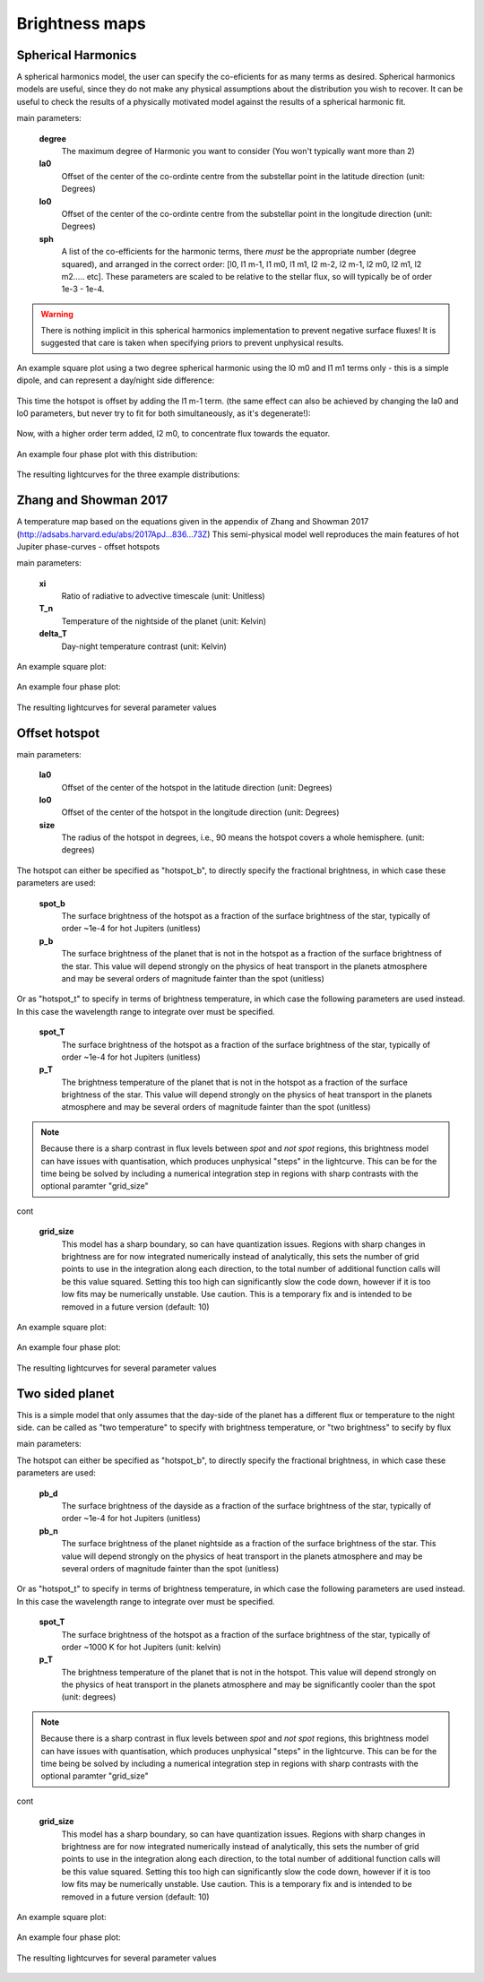 Brightness maps
=====================================

Spherical Harmonics
-----------------------

A spherical harmonics model, the user can specify the co-eficients for as many terms as desired. Spherical harmonics models are useful, since they do not make any physical assumptions about the distribution you wish to recover. It can be useful to check the results of a physically motivated model against the results of a spherical harmonic fit.

main parameters:

    **degree**
        The maximum degree of Harmonic you want to consider (You won't typically want more than 2)

    **la0**
        Offset of the center of the co-ordinte centre from the substellar point in the latitude direction (unit: Degrees)

    **lo0**
        Offset of the center of the co-ordinte centre from the substellar point in the longitude direction (unit: Degrees)

    **sph**
        A list of the co-efficients for the harmonic terms, there *must* be the appropriate number (degree squared), and arranged in the correct order: [l0, l1 m-1, l1 m0, l1 m1, l2 m-2, l2 m-1, l2 m0, l2 m1, l2 m2..... etc]. These parameters are scaled to be relative to the stellar flux, so will typically be of order 1e-3 - 1e-4.

.. warning:: There is nothing implicit in this spherical harmonics implementation to prevent negative surface fluxes! It is suggested that care is taken when specifying priors to prevent unphysical results.

An example square plot using a two degree spherical harmonic using the l0 m0 and l1 m1 terms only - this is a simple dipole, and can represent a day/night side difference:

.. figure:: images/spherical_b_square_1.png
    :width: 800px
    :align: center
    :alt: alternate text
    :figclass: align-center

This time the hotspot is offset by adding the l1 m-1 term. (the same effect can also be achieved by changing the la0 and lo0 parameters, but never try to fit for both simultaneously, as it's degenerate!):

.. figure:: images/spherical_b_square_2.png
    :width: 800px
    :align: center
    :alt: alternate text
    :figclass: align-center

Now, with a higher order term added, l2 m0, to concentrate flux towards the equator.

.. figure:: images/spherical_b_square_3.png
    :width: 800px
    :align: center
    :alt: alternate text
    :figclass: align-center

An example four phase plot with this distribution:

.. figure:: images/spherical_bright_map.png
    :width: 800px
    :align: center
    :alt: alternate text
    :figclass: align-center

The resulting lightcurves for the three example distributions:

.. figure:: images/spherical_change_j.png
    :width: 800px
    :align: center
    :alt: alternate text
    :figclass: align-center


Zhang and Showman 2017
-----------------------

A temperature map based on the equations given in the appendix of Zhang and Showman 2017 (http://adsabs.harvard.edu/abs/2017ApJ...836...73Z) This semi-physical model well reproduces the main features of hot Jupiter phase-curves - offset hotspots

main parameters:

	**xi**
		Ratio of radiative to advective timescale (unit: Unitless)

	**T_n**
		Temperature of the nightside of the planet (unit: Kelvin)

	**delta_T**
		Day-night temperature contrast (unit: Kelvin)

An example square plot:

.. figure:: images/zhang_t_square.png
    :width: 800px
    :align: center
    :alt: alternate text
    :figclass: align-center

An example four phase plot:

.. figure:: images/zhang_temp_map.png
    :width: 800px
    :align: center
    :alt: alternate text
    :figclass: align-center

The resulting lightcurves for several parameter values

.. figure:: images/zhang_change_eta.png
    :width: 800px
    :align: center
    :alt: alternate text
    :figclass: align-center


Offset hotspot
--------------------

main parameters:

	**la0**
		Offset of the center of the hotspot in the latitude direction (unit: Degrees)

	**lo0**
		Offset of the center of the hotspot in the longitude direction (unit: Degrees)

	**size**
		The radius of the hotspot in degrees, i.e., 90 means the hotspot covers a whole hemisphere. (unit: degrees)

The hotspot can either be specified as "hotspot_b", to directly specify the fractional brightness, in which case these parameters are used:

	**spot_b**
		The surface brightness of the hotspot as a fraction of the surface brightness of the star, typically of order ~1e-4 for hot Jupiters (unitless)

	**p_b**
		The surface brightness of the planet that is not in the hotspot as a fraction of the surface brightness of the star. This value will depend strongly on the physics of heat transport in the planets atmosphere and may be several orders of magnitude fainter than the spot (unitless)

Or as "hotspot_t" to specify in terms of brightness temperature, in which case the following parameters are used instead. In this case the wavelength range to integrate over must be specified.

	**spot_T**
		The surface brightness of the hotspot as a fraction of the surface brightness of the star, typically of order ~1e-4 for hot Jupiters (unitless)

	**p_T**
		The brightness temperature of the planet that is not in the hotspot as a fraction of the surface brightness of the star. This value will depend strongly on the physics of heat transport in the planets atmosphere and may be several orders of magnitude fainter than the spot (unitless)

.. note::  Because there is a sharp contrast in flux levels between *spot* and *not spot* regions, this brightness model can have issues with quantisation, which produces unphysical "steps" in the lightcurve. This can be for the time being be solved by including a numerical integration step in regions with sharp contrasts with the optional paramter "grid_size"

cont

	**grid_size**
		This model has a sharp boundary, so can have quantization issues. Regions with sharp changes in brightness are for now integrated numerically instead of analytically, this sets the number of grid points to use in the integration along each direction, to the total number of additional function calls will be this value squared. Setting this too high can significantly slow the code down, however if it is too low fits may be numerically unstable. Use caution. This is a temporary fix and is intended to be removed in a future version (default: 10)


An example square plot:

.. figure:: images/hotspot_t_square.png
    :width: 800px
    :align: center
    :alt: alternate text
    :figclass: align-center

An example four phase plot:

.. figure:: images/hotspot_t_temp_map.png
    :width: 800px
    :align: center
    :alt: alternate text
    :figclass: align-center

The resulting lightcurves for several parameter values

.. figure:: images/hotspot_t_change_offset.png
    :width: 800px
    :align: center
    :alt: alternate text
    :figclass: align-center

Two sided planet
--------------------

This is a simple model that only assumes that the day-side of the planet has a different flux or temperature to the night side. can be called as "two temperature" to specify with brightness temperature, or "two brightness" to secify by flux

main parameters:

The hotspot can either be specified as "hotspot_b", to directly specify the fractional brightness, in which case these parameters are used:

	**pb_d**
		The surface brightness of the dayside as a fraction of the surface brightness of the star, typically of order ~1e-4 for hot Jupiters (unitless)

	**pb_n**
		The surface brightness of the planet nightside as a fraction of the surface brightness of the star. This value will depend strongly on the physics of heat transport in the planets atmosphere and may be several orders of magnitude fainter than the spot (unitless)

Or as "hotspot_t" to specify in terms of brightness temperature, in which case the following parameters are used instead. In this case the wavelength range to integrate over must be specified.

	**spot_T**
		The surface brightness of the hotspot as a fraction of the surface brightness of the star, typically of order ~1000 K for hot Jupiters (unit: kelvin)

	**p_T**
		The brightness temperature of the planet that is not in the hotspot. This value will depend strongly on the physics of heat transport in the planets atmosphere and may be significantly cooler than the spot (unit: degrees)

.. note::  Because there is a sharp contrast in flux levels between *spot* and *not spot* regions, this brightness model can have issues with quantisation, which produces unphysical "steps" in the lightcurve. This can be for the time being be solved by including a numerical integration step in regions with sharp contrasts with the optional paramter "grid_size"

cont

	**grid_size**
		This model has a sharp boundary, so can have quantization issues. Regions with sharp changes in brightness are for now integrated numerically instead of analytically, this sets the number of grid points to use in the integration along each direction, to the total number of additional function calls will be this value squared. Setting this too high can significantly slow the code down, however if it is too low fits may be numerically unstable. Use caution. This is a temporary fix and is intended to be removed in a future version (default: 10)


An example square plot:

.. figure:: images/daynight_t_square.png
    :width: 800px
    :align: center
    :alt: alternate text
    :figclass: align-center

An example four phase plot:

.. figure:: images/daynight_temp_map.png
    :width: 800px
    :align: center
    :alt: alternate text
    :figclass: align-center

The resulting lightcurves for several parameter values

.. figure:: images/daynight_change_night.png
    :width: 800px
    :align: center
    :alt: alternate text
    :figclass: align-center